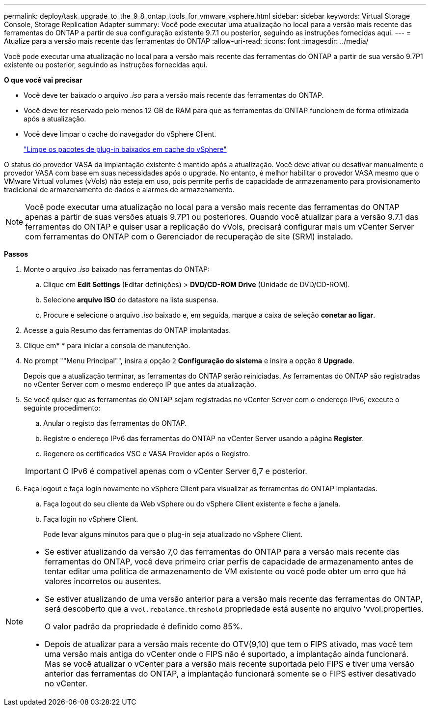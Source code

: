 ---
permalink: deploy/task_upgrade_to_the_9_8_ontap_tools_for_vmware_vsphere.html 
sidebar: sidebar 
keywords: Virtual Storage Console, Storage Replication Adapter 
summary: Você pode executar uma atualização no local para a versão mais recente das ferramentas do ONTAP a partir de sua configuração existente 9.7.1 ou posterior, seguindo as instruções fornecidas aqui. 
---
= Atualize para a versão mais recente das ferramentas do ONTAP
:allow-uri-read: 
:icons: font
:imagesdir: ../media/


[role="lead"]
Você pode executar uma atualização no local para a versão mais recente das ferramentas do ONTAP a partir de sua versão 9.7P1 existente ou posterior, seguindo as instruções fornecidas aqui.

*O que você vai precisar*

* Você deve ter baixado o arquivo _.iso_ para a versão mais recente das ferramentas do ONTAP.
* Você deve ter reservado pelo menos 12 GB de RAM para que as ferramentas do ONTAP funcionem de forma otimizada após a atualização.
* Você deve limpar o cache do navegador do vSphere Client.
+
link:../deploy/task_clean_the_vsphere_cached_downloaded_plug_in_packages.html["Limpe os pacotes de plug-in baixados em cache do vSphere"]



O status do provedor VASA da implantação existente é mantido após a atualização. Você deve ativar ou desativar manualmente o provedor VASA com base em suas necessidades após o upgrade. No entanto, é melhor habilitar o provedor VASA mesmo que o VMware Virtual volumes (vVols) não esteja em uso, pois permite perfis de capacidade de armazenamento para provisionamento tradicional de armazenamento de dados e alarmes de armazenamento.


NOTE: Você pode executar uma atualização no local para a versão mais recente das ferramentas do ONTAP apenas a partir de suas versões atuais 9.7P1 ou posteriores. Quando você atualizar para a versão 9.7.1 das ferramentas do ONTAP e quiser usar a replicação do vVols, precisará configurar mais um vCenter Server com ferramentas do ONTAP com o Gerenciador de recuperação de site (SRM) instalado.

*Passos*

. Monte o arquivo _.iso_ baixado nas ferramentas do ONTAP:
+
.. Clique em *Edit Settings* (Editar definições) > *DVD/CD-ROM Drive* (Unidade de DVD/CD-ROM).
.. Selecione *arquivo ISO* do datastore na lista suspensa.
.. Procure e selecione o arquivo _.iso_ baixado e, em seguida, marque a caixa de seleção *conetar ao ligar*.


. Acesse a guia Resumo das ferramentas do ONTAP implantadas.
. Clique emimage:../media/launch_maintenance_console.gif[""]* * para iniciar a consola de manutenção.
. No prompt ""Menu Principal"", insira a opção `2` *Configuração do sistema* e insira a opção `8` *Upgrade*.
+
Depois que a atualização terminar, as ferramentas do ONTAP serão reiniciadas. As ferramentas do ONTAP são registradas no vCenter Server com o mesmo endereço IP que antes da atualização.

. Se você quiser que as ferramentas do ONTAP sejam registradas no vCenter Server com o endereço IPv6, execute o seguinte procedimento:
+
.. Anular o registo das ferramentas do ONTAP.
.. Registre o endereço IPv6 das ferramentas do ONTAP no vCenter Server usando a página *Register*.
.. Regenere os certificados VSC e VASA Provider após o Registro.


+

IMPORTANT: O IPv6 é compatível apenas com o vCenter Server 6,7 e posterior.

. Faça logout e faça login novamente no vSphere Client para visualizar as ferramentas do ONTAP implantadas.
+
.. Faça logout do seu cliente da Web vSphere ou do vSphere Client existente e feche a janela.
.. Faça login no vSphere Client.
+
Pode levar alguns minutos para que o plug-in seja atualizado no vSphere Client.





[NOTE]
====
* Se estiver atualizando da versão 7,0 das ferramentas do ONTAP para a versão mais recente das ferramentas do ONTAP, você deve primeiro criar perfis de capacidade de armazenamento antes de tentar editar uma política de armazenamento de VM existente ou você pode obter um erro que há valores incorretos ou ausentes.
* Se estiver atualizando de uma versão anterior para a versão mais recente das ferramentas do ONTAP, será descoberto que a `vvol.rebalance.threshold` propriedade está ausente no arquivo 'vvol.properties.
+
O valor padrão da propriedade é definido como 85%.

* Depois de atualizar para a versão mais recente do OTV(9,10) que tem o FIPS ativado, mas você tem uma versão mais antiga do vCenter onde o FIPS não é suportado, a implantação ainda funcionará. Mas se você atualizar o vCenter para a versão mais recente suportada pelo FIPS e tiver uma versão anterior das ferramentas do ONTAP, a implantação funcionará somente se o FIPS estiver desativado no vCenter.


====